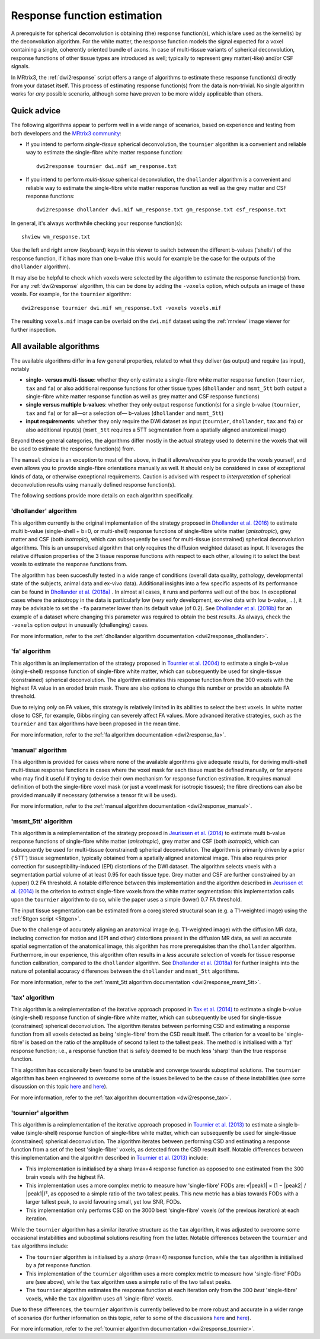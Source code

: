 .. _response_function_estimation:

Response function estimation
============================

A prerequisite for spherical deconvolution is obtaining (the) response
function(s), which is/are used as the kernel(s) by the deconvolution
algorithm. For the white matter, the response function models the signal
expected for a voxel containing a single, coherently oriented bundle
of axons. In case of multi-tissue variants of spherical deconvolution,
response functions of other tissue types are introduced as well;
typically to represent grey matter(-like) and/or CSF signals.

In MRtrix3, the :ref:`dwi2response` script offers a range of algorithms
to estimate these response function(s) directly from your dataset itself.
This process of estimating response function(s) from the data is
non-trivial. No single algorithm works for *any* possible scenario,
although some have proven to be more widely applicable than others.

Quick advice
------------

The following algorithms appear to perform well in a wide range of
scenarios, based on experience and testing from both developers and
the `MRtrix3 community <http://community.mrtrix.org>`__:

-  If you intend to perform *single-tissue* spherical deconvolution,
   the ``tournier`` algorithm is a convenient and reliable way to
   estimate the single-fibre white matter response function:

   ::

      dwi2response tournier dwi.mif wm_response.txt

-  If you intend to perform *multi-tissue* spherical deconvolution,
   the ``dhollander`` algorithm is a convenient and reliable way to
   estimate the single-fibre white matter response function as well
   as the grey matter and CSF response functions:

   ::

      dwi2response dhollander dwi.mif wm_response.txt gm_response.txt csf_response.txt

In general, it's always worthwhile checking your response function(s):

::

   shview wm_response.txt

Use the left and right arrow (keyboard) keys in this viewer to switch
between the different b-values ('shells') of the response function, if
it has more than one b-value (this would for example be the case for
the outputs of the ``dhollander`` algorithm).

It may also be helpful to check which voxels were selected by the
algorithm to estimate the response function(s) from. For any
:ref:`dwi2response` algorithm, this can be done by adding the ``-voxels``
option, which outputs an image of these voxels. For example, for
the ``tournier`` algorithm:

::

   dwi2response tournier dwi.mif wm_response.txt -voxels voxels.mif

The resulting ``voxels.mif`` image can be overlaid on the ``dwi.mif``
dataset using the :ref:`mrview` image viewer for further inspection.

All available algorithms
------------------------

The available algorithms differ in a few general properties, related
to what they deliver (as output) and require (as input), notably

-  **single- versus multi-tissue**: whether they only estimate a
   single-fibre white matter response function (``tournier``, ``tax``
   and ``fa``) or also additional response functions for other tissue
   types (``dhollander`` and ``msmt_5tt`` both output a single-fibre
   white matter response function as well as grey matter and CSF
   response functions)

-  **single versus multiple b-values**: whether they only output
   response function(s) for a single b-value (``tournier``, ``tax``
   and ``fa``) or for all—or a selection of— b-values (``dhollander``
   and ``msmt_5tt``)

-  **input requirements**: whether they only require the DWI dataset
   as input (``tournier``, ``dhollander``, ``tax`` and ``fa``) or
   also additional input(s) (``msmt_5tt`` requires a 5TT segmentation
   from a spatially aligned anatomical image)

Beyond these general categories, the algorithms differ mostly in the actual
strategy used to determine the voxels that will be used to estimate
the response function(s) from.

The ``manual`` choice is an exception to most of the above, in that it
allows/*requires* you to provide the voxels yourself, and even allows
you to provide single-fibre orientations manually as well. It should
only be considered in case of exceptional kinds of data, or otherwise
exceptional requirements. Caution is advised with respect to *interpretation*
of spherical deconvolution results using manually defined response
function(s).

The following sections provide more details on each algorithm specifically.

'dhollander' algorithm
^^^^^^^^^^^^^^^^^^^^^^

This algorithm currently is the original implementation of the strategy proposed in
`Dhollander et al. (2016) <https://www.researchgate.net/publication/307863133_Unsupervised_3-tissue_response_function_estimation_from_single-shell_or_multi-shell_diffusion_MR_data_without_a_co-registered_T1_image>`__
to estimate multi b-value (single-shell + b=0, or multi-shell) response
functions of single-fibre white matter (*anisotropic*), grey matter
and CSF (both *isotropic*), which can subsequently be used for
multi-tissue (constrained) spherical deconvolution algorithms.
This is an unsupervised algorithm that only requires the diffusion
weighted dataset as input. It leverages the relative diffusion properties
of the 3 tissue response functions with respect to each other, allowing it
to select the best voxels to estimate the response functions from.

The algorithm has been succesfully tested in a wide range of conditions
(overall data quality, pathology, developmental state of the subjects,
animal data and ex-vivo data). Additional insights into a few specific
aspects of its performance can be found in
`Dhollander et al. (2018a) <https://www.researchgate.net/publication/324770874_Accuracy_of_response_function_estimation_algorithms_for_3-tissue_spherical_deconvolution_of_diverse_quality_diffusion_MRI_data>`__ .
In almost all cases, it runs and performs well out of the box.
In exceptional cases where the anisotropy in the data is particularly low
(*very* early development, ex-vivo data with low b-value, ...), it may be
advisable to set the ``-fa`` parameter lower than its default value (of 0.2).
See `Dhollander et al. (2018b) <https://www.researchgate.net/publication/324770875_Feasibility_and_benefits_of_3-tissue_constrained_spherical_deconvolution_for_studying_the_brains_of_babies>`__
for an example of a dataset where changing this parameter was required
to obtain the best results.
As always, check the ``-voxels`` option output in unusually (challenging) cases.


For more information, refer to the
:ref:`dhollander algorithm documentation <dwi2response_dhollander>`.

'fa' algorithm
^^^^^^^^^^^^^^

This algorithm is an implementation of the strategy proposed in
`Tournier et al. (2004) <http://www.sciencedirect.com/science/article/pii/S1053811904004100>`__
to estimate a single b-value (single-shell) response function of
single-fibre white matter, which can subsequently be used for single-tissue
(constrained) spherical deconvolution. The algorithm estimates this
response function from the 300 voxels with the highest FA value in an
eroded brain mask. There are also options to change this number or
provide an absolute FA threshold.

Due to relying *only* on FA values, this strategy is relatively
limited in its abilities to select the best voxels. In white matter
close to CSF, for example, Gibbs ringing can severely affect FA values.
More advanced iterative strategies, such as the ``tournier`` and ``tax``
algorithms have been proposed in the mean time.

For more information, refer to the
:ref:`fa algorithm documentation <dwi2response_fa>`.

'manual' algorithm
^^^^^^^^^^^^^^^^^^

This algorithm is provided for cases where none of the available
algorithms give adequate results, for deriving multi-shell multi-tissue
response functions in cases where the voxel mask for each tissue must be
defined manually, or for anyone who may find it useful if trying to
devise their own mechanism for response function estimation. It requires
manual definition of both the single-fibre voxel mask (or just a voxel
mask for isotropic tissues); the fibre directions can also be provided
manually if necessary (otherwise a tensor fit will be used).

For more information, refer to the
:ref:`manual algorithm documentation <dwi2response_manual>`.

'msmt_5tt' algorithm
^^^^^^^^^^^^^^^^^^^^

This algorithm is a reimplementation of the strategy proposed in
`Jeurissen et al. (2014) <http://www.sciencedirect.com/science/article/pii/S1053811914006442>`__
to estimate multi b-value response functions of single-fibre
white matter (*anisotropic*), grey matter and CSF (both *isotropic*),
which can subsequently be used for multi-tissue (constrained) spherical
deconvolution. The algorithm is primarily driven by a prior ('5TT')
tissue segmentation, typically obtained from a spatially aligned anatomical
image. This also requires prior correction for susceptibility-induced (EPI)
distortions of the DWI dataset. The algorithm selects voxels with a
segmentation partial volume of at least 0.95 for each tissue type.
Grey matter and CSF are further constrained by an (upper) 0.2 FA threshold.
A notable difference between this implementation and the algorithm described in
`Jeurissen et al. (2014) <http://www.sciencedirect.com/science/article/pii/S1053811914006442>`__
is the criterion to extract single-fibre voxels from the white matter
segmentation: this implementation calls upon the ``tournier`` algorithm
to do so, while the paper uses a simple (lower) 0.7 FA threshold.

The input tissue segmentation can be estimated from a coregistered structural 
scan (e.g. a T1-weighted image) using the :ref:`5ttgen script <5ttgen>`.

Due to the challenge of accurately aligning an anatomical image (e.g.
T1-weighted image) with the diffusion MR data, including correction
for motion and (EPI and other) distortions present in the diffusion MR data,
as well as accurate spatial segmentation of the anatomical image,
this algorithm has more prerequisites than the ``dhollander`` algorithm.
Furthermore, in our experience, this algorithm often results in a *less*
accurate selection of voxels for tissue response function calibration,
compared to the ``dhollander`` algorithm.
See `Dhollander et al. (2018a) <https://www.researchgate.net/publication/324770874_Accuracy_of_response_function_estimation_algorithms_for_3-tissue_spherical_deconvolution_of_diverse_quality_diffusion_MRI_data>`__
for further insights into the nature of potential accuracy differences
between the ``dhollander`` and ``msmt_5tt`` algorithms.

For more information, refer to the
:ref:`msmt_5tt algorithm documentation <dwi2response_msmt_5tt>`.

'tax' algorithm
^^^^^^^^^^^^^^^

This algorithm is a reimplementation of the iterative approach proposed in
`Tax et al. (2014) <http://www.sciencedirect.com/science/article/pii/S1053811913008367>`__
to estimate a single b-value (single-shell) response function of
single-fibre white matter, which can subsequently be used for single-tissue
(constrained) spherical deconvolution. The algorithm iterates between
performing CSD and estimating a response function from all voxels detected
as being 'single-fibre' from the CSD result itself. The criterion for
a voxel to be 'single-fibre' is based on the ratio of the amplitude of
second tallest to the tallest peak. The method is initialised with a
'fat' response function; i.e., a response function that is safely deemed
to be much less 'sharp' than the true response function.

This algorithm has occasionally been found to be unstable and converge
towards suboptimal solutions. The ``tournier`` algorithm has been engineered
to overcome some of the issues believed to be the cause of these
instabilities (see some discussion on this topic
`here <https://github.com/MRtrix3/mrtrix3/issues/422>`__
and `here <https://github.com/MRtrix3/mrtrix3/pull/426>`__).

For more information, refer to the
:ref:`tax algorithm documentation <dwi2response_tax>`.

'tournier' algorithm
^^^^^^^^^^^^^^^^^^^^

This algorithm is a reimplementation of the iterative approach proposed in
`Tournier et al. (2013) <http://onlinelibrary.wiley.com/doi/10.1002/nbm.3017/abstract>`__
to estimate a single b-value (single-shell) response function of
single-fibre white matter, which can subsequently be used for single-tissue
(constrained) spherical deconvolution. The algorithm iterates between
performing CSD and estimating a response function from a set of the best
'single-fibre' voxels, as detected from the CSD result itself. Notable differences
between this implementation and the algorithm described in `Tournier et al. (2013)
<http://onlinelibrary.wiley.com/doi/10.1002/nbm.3017/abstract>`__ include:

-  This implementation is initialised by a sharp lmax=4 response function
   as opposed to one estimated from the 300 brain voxels with the highest FA.

-  This implementation uses a more complex metric to measure how
   'single-fibre' FODs are: √|peak1| × (1 − \|peak2\| / \|peak1\|)²,
   as opposed to a simple ratio of the two tallest peaks. This new metric has
   a bias towards FODs with a larger tallest peak, to avoid favouring
   small, yet low SNR, FODs.

-  This implementation only performs CSD on the 3000 best 'single-fibre'
   voxels (of the previous iteration) at each iteration.

While the ``tournier`` algorithm has a similar iterative structure as the
``tax`` algorithm, it was adjusted to overcome some occasional instabilities
and suboptimal solutions resulting from the latter. Notable differences
between the ``tournier`` and ``tax`` algorithms include:

-  The ``tournier`` algorithm is initialised by a *sharp* (lmax=4) response
   function, while the ``tax`` algorithm is initialised by a *fat* response
   function.

-  This implementation of the ``tournier`` algorithm uses a more complex
   metric to measure how 'single-fibre' FODs are (see above), while the
   ``tax`` algorithm uses a simple ratio of the two tallest peaks.

-  The ``tournier`` algorithm estimates the response function at each
   iteration only from the 300 *best* 'single-fibre' voxels, while the
   ``tax`` algorithm uses *all* 'single-fibre' voxels.

Due to these differences, the ``tournier`` algorithm is currently believed to
be more robust and accurate in a wider range of scenarios (for further
information on this topic, refer to some of the discussions
`here <https://github.com/MRtrix3/mrtrix3/issues/422>`__
and `here <https://github.com/MRtrix3/mrtrix3/pull/426>`__).

For more information, refer to the
:ref:`tournier algorithm documentation <dwi2response_tournier>`.

